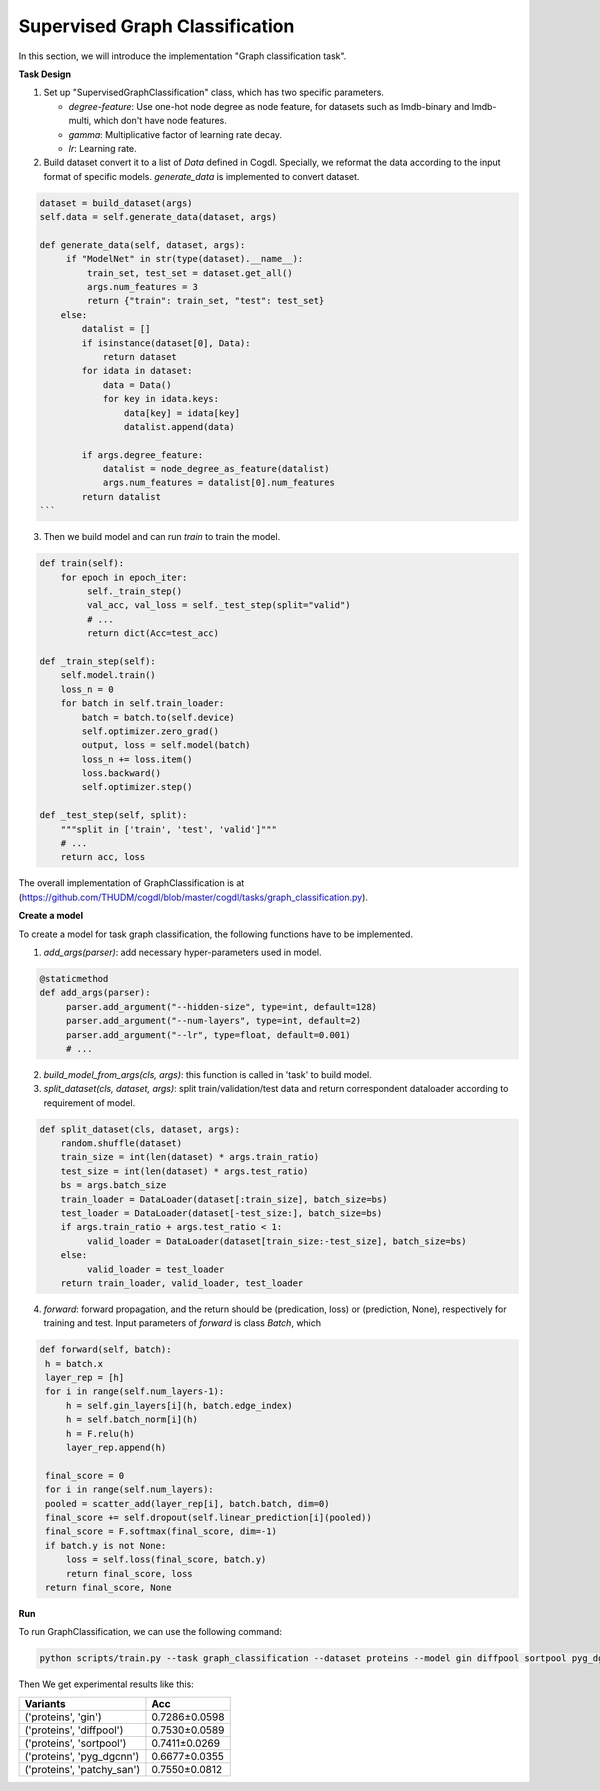 Supervised Graph Classification
================================

In this section, we will introduce the implementation "Graph classification task".

**Task Design**

1. Set up "SupervisedGraphClassification" class, which has two specific parameters.

   * `degree-feature`: Use one-hot node degree as node feature, for datasets such as lmdb-binary and lmdb-multi, which don't have node features.
   * `gamma`: Multiplicative factor of learning rate decay.
   * `lr`: Learning rate.

2. Build dataset convert it to a list of `Data` defined in Cogdl. Specially, we reformat the data according to the input format of specific models. `generate_data` is implemented to convert dataset.

.. code-block:: python

   dataset = build_dataset(args)
   self.data = self.generate_data(dataset, args)

   def generate_data(self, dataset, args):
        if "ModelNet" in str(type(dataset).__name__):
            train_set, test_set = dataset.get_all()
            args.num_features = 3
            return {"train": train_set, "test": test_set}
       else:
           datalist = []
           if isinstance(dataset[0], Data):
               return dataset
           for idata in dataset:
               data = Data()
               for key in idata.keys:
                   data[key] = idata[key]
                   datalist.append(data)

           if args.degree_feature:
               datalist = node_degree_as_feature(datalist)
               args.num_features = datalist[0].num_features
           return datalist
   ```

3. Then we build model and can run `train` to train the model.

.. code-block:: python

   def train(self):
       for epoch in epoch_iter:
            self._train_step()
            val_acc, val_loss = self._test_step(split="valid")
            # ...
   	    return dict(Acc=test_acc)

   def _train_step(self):
       self.model.train()
       loss_n = 0
       for batch in self.train_loader:
           batch = batch.to(self.device)
           self.optimizer.zero_grad()
           output, loss = self.model(batch)
           loss_n += loss.item()
           loss.backward()
           self.optimizer.step()

   def _test_step(self, split):
       """split in ['train', 'test', 'valid']"""
       # ...
       return acc, loss

The overall implementation of GraphClassification is at (https://github.com/THUDM/cogdl/blob/master/cogdl/tasks/graph_classification.py).

**Create a model**

To create a model for task graph classification, the following functions have to be implemented.

1. `add_args(parser)`: add necessary hyper-parameters used in model.

.. code-block:: python

   @staticmethod
   def add_args(parser):
        parser.add_argument("--hidden-size", type=int, default=128)
        parser.add_argument("--num-layers", type=int, default=2)
        parser.add_argument("--lr", type=float, default=0.001)
        # ...

2. `build_model_from_args(cls, args)`: this function is called in 'task' to build model.

3. `split_dataset(cls, dataset, args)`: split train/validation/test data and return correspondent dataloader according to requirement of model.

.. code-block:: python

   def split_dataset(cls, dataset, args):
       random.shuffle(dataset)
       train_size = int(len(dataset) * args.train_ratio)
       test_size = int(len(dataset) * args.test_ratio)
       bs = args.batch_size
       train_loader = DataLoader(dataset[:train_size], batch_size=bs)
       test_loader = DataLoader(dataset[-test_size:], batch_size=bs)
       if args.train_ratio + args.test_ratio < 1:
            valid_loader = DataLoader(dataset[train_size:-test_size], batch_size=bs)
       else:
            valid_loader = test_loader
       return train_loader, valid_loader, test_loader

4. `forward`: forward propagation, and the return should be (predication, loss) or (prediction, None), respectively for training and test. Input parameters of `forward` is class `Batch`, which

.. code-block:: python

   def forward(self, batch):
    h = batch.x
    layer_rep = [h]
    for i in range(self.num_layers-1):
        h = self.gin_layers[i](h, batch.edge_index)
        h = self.batch_norm[i](h)
        h = F.relu(h)
        layer_rep.append(h)

    final_score = 0
    for i in range(self.num_layers):
    pooled = scatter_add(layer_rep[i], batch.batch, dim=0)
    final_score += self.dropout(self.linear_prediction[i](pooled))
    final_score = F.softmax(final_score, dim=-1)
    if batch.y is not None:
        loss = self.loss(final_score, batch.y)
        return final_score, loss
    return final_score, None


**Run**

To run GraphClassification, we can use the following command:

.. code-block:: python

    python scripts/train.py --task graph_classification --dataset proteins --model gin diffpool sortpool pyg_dgcnn --seed 0 1

Then We get experimental results like this:

============================ ===============
Variants                      Acc
============================ ===============
('proteins', 'gin')          0.7286±0.0598
('proteins', 'diffpool')     0.7530±0.0589
('proteins', 'sortpool')     0.7411±0.0269
('proteins', 'pyg_dgcnn')    0.6677±0.0355
('proteins', 'patchy_san')   0.7550±0.0812
============================ ===============
